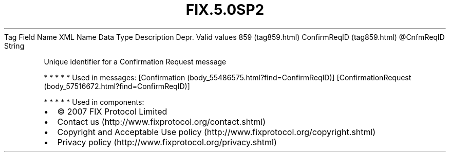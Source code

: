 .TH FIX.5.0SP2 "" "" "Tag #859"
Tag
Field Name
XML Name
Data Type
Description
Depr.
Valid values
859 (tag859.html)
ConfirmReqID (tag859.html)
\@CnfmReqID
String
.PP
Unique identifier for a Confirmation Request message
.PP
   *   *   *   *   *
Used in messages:
[Confirmation (body_55486575.html?find=ConfirmReqID)]
[ConfirmationRequest (body_57516672.html?find=ConfirmReqID)]
.PP
   *   *   *   *   *
Used in components:

.PD 0
.P
.PD

.PP
.PP
.IP \[bu] 2
© 2007 FIX Protocol Limited
.IP \[bu] 2
Contact us (http://www.fixprotocol.org/contact.shtml)
.IP \[bu] 2
Copyright and Acceptable Use policy (http://www.fixprotocol.org/copyright.shtml)
.IP \[bu] 2
Privacy policy (http://www.fixprotocol.org/privacy.shtml)
